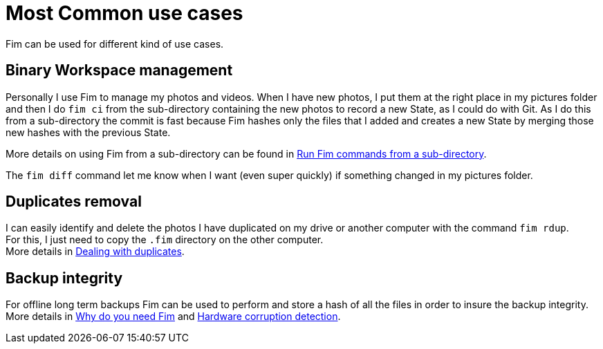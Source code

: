 = Most Common use cases

Fim can be used for different kind of use cases.

== Binary Workspace management
Personally I use Fim to manage my photos and videos.
When I have new photos, I put them at the right place in my pictures folder and then I do `fim&nbsp;ci` from the sub-directory
containing the new photos to record a new State, as I could do with Git.
As I do this from a sub-directory the commit is fast because Fim hashes only the files that I added and creates a new State
by merging those new hashes with the previous State.

More details on using Fim from a sub-directory can be found in <<faq.adoc#_run_fim_commands_from_a_sub_directory,Run Fim commands from a sub-directory>>.

The `fim diff` command let me know when I want (even super quickly) if something changed in my pictures folder.

== Duplicates removal
I can easily identify and delete the photos I have duplicated on my drive or another computer with the command `fim rdup`. +
For this, I just need to copy the `.fim` directory on the other computer. +
More details in <<faq.adoc#_dealing_with_duplicates,Dealing with duplicates>>.

== Backup integrity
For offline long term backups Fim can be used to perform and store a hash of all the files in order to insure the backup integrity. +
More details in <<why-do-you-need-fim.adoc#_why_do_you_need_fim,Why do you need Fim>>
and <<hardware-corruption-detection.adoc#_hardware_corruption_detection,Hardware corruption detection>>.
